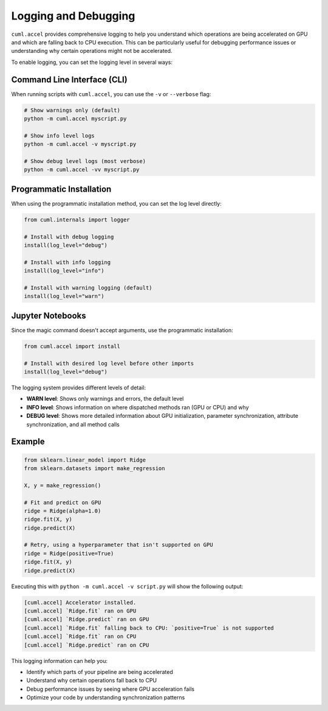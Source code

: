 Logging and Debugging
=====================

``cuml.accel`` provides comprehensive logging to help you understand which
operations are being accelerated on GPU and which are falling back to CPU
execution. This can be particularly useful for debugging performance issues
or understanding why certain operations might not be accelerated.

To enable logging, you can set the logging level in several ways:

Command Line Interface (CLI)
----------------------------

When running scripts with ``cuml.accel``, you can use the ``-v`` or ``--verbose`` flag:

.. code-block:: console

   # Show warnings only (default)
   python -m cuml.accel myscript.py

   # Show info level logs
   python -m cuml.accel -v myscript.py

   # Show debug level logs (most verbose)
   python -m cuml.accel -vv myscript.py

Programmatic Installation
-------------------------

When using the programmatic installation method, you can set the log level directly:

.. code-block:: python

   from cuml.internals import logger

   # Install with debug logging
   install(log_level="debug")

   # Install with info logging
   install(log_level="info")

   # Install with warning logging (default)
   install(log_level="warn")

Jupyter Notebooks
-----------------

Since the magic command doesn't accept arguments, use the programmatic installation:

.. code-block::

   from cuml.accel import install

   # Install with desired log level before other imports
   install(log_level="debug")

The logging system provides different levels of detail:

* **WARN level**: Shows only warnings and errors, the default level
* **INFO level**: Shows information on where dispatched methods ran (GPU or CPU) and why
* **DEBUG level**: Shows more detailed information about GPU initialization,
  parameter synchronization, attribute synchronization, and all method calls

Example
-------

.. code-block:: python

   from sklearn.linear_model import Ridge
   from sklearn.datasets import make_regression

   X, y = make_regression()

   # Fit and predict on GPU
   ridge = Ridge(alpha=1.0)
   ridge.fit(X, y)
   ridge.predict(X)

   # Retry, using a hyperparameter that isn't supported on GPU
   ridge = Ridge(positive=True)
   ridge.fit(X, y)
   ridge.predict(X)


Executing this with ``python -m cuml.accel -v script.py`` will show the following output:

.. code-block:: console

   [cuml.accel] Accelerator installed.
   [cuml.accel] `Ridge.fit` ran on GPU
   [cuml.accel] `Ridge.predict` ran on GPU
   [cuml.accel] `Ridge.fit` falling back to CPU: `positive=True` is not supported
   [cuml.accel] `Ridge.fit` ran on CPU
   [cuml.accel] `Ridge.predict` ran on CPU

This logging information can help you:

* Identify which parts of your pipeline are being accelerated
* Understand why certain operations fall back to CPU
* Debug performance issues by seeing where GPU acceleration fails
* Optimize your code by understanding synchronization patterns
